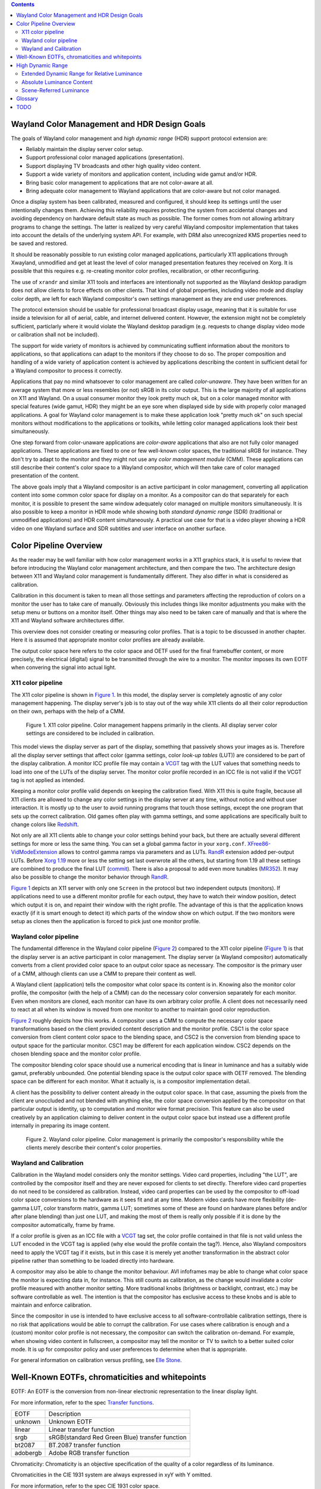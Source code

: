 .. Copyright 2020 Collabora, Ltd.

.. contents::


Wayland Color Management and HDR Design Goals
=============================================

The goals of Wayland color management and *high dynamic range* (HDR) support
protocol extension are:

- Reliably maintain the display server color setup.
- Support professional color managed applications (presentation).
- Support displaying TV broadcasts and other high quality video content.
- Support a wide variety of monitors and application content,
  including wide gamut and/or HDR.
- Bring basic color management to applications that are not color-aware at all.
- Bring adequate color management to Wayland applications that are color-aware
  but not color managed.

Once a display system has been calibrated, measured and configured, it should
keep its settings until the user intentionally changes them. Achieving this
reliability requires protecting the system from accidental changes and avoiding
dependency on hardware default state as much as possible. The former comes from
not allowing arbitrary programs to change the settings. The latter is realized
by very careful Wayland compositor implementation that takes into account the
details of the underlying system API. For example, with DRM also unrecognized
KMS properties need to be saved and restored.

It should be reasonably possible to run existing color managed applications,
particularly X11 applications through Xwayland, unmodified and get at least the
level of color managed presentation features they received on Xorg. It is
possible that this requires e.g. re-creating monitor color profiles,
recalibration, or other reconfiguring.

The use of ``xrandr`` and similar X11 tools and interfaces are intentionally
not supported as the Wayland desktop paradigm does not allow clients to force
effects on other clients. That kind of global properties, including video mode
and display color depth, are left for each Wayland compositor's own settings
management as they are end user preferences.

The protocol extension should be usable for professional broadcast display
usage, meaning that it is suitable for use inside a television for all of
aerial, cable, and internet delivered content. However, the extension might not
be completely sufficient, particlarly where it would violate the Wayland
desktop paradigm (e.g. requests to change display video mode or calibration
shall not be included).

The support for wide variety of monitors is achieved by communicating suffient
information about the monitors to applications, so that applications can adapt
to the monitors if they choose to do so. The proper composition and handling of
a wide variety of application content is achieved by applications describing
the content in sufficient detail for a Wayland compositor to process it
correctly.

Applications that pay no mind whatsoever to color management are called
*color-unaware*. They have been written for an average system that more or less
resembles (or not) sRGB in its color output. This is the large majority of all
applications on X11 and Wayland. On a usual consumer monitor they look pretty
much ok, but on a color managed monitor with special features (wide gamut, HDR)
they might be an eye sore when displayed side by side with properly color
managed applications. A goal for Wayland color management is to make these
application look "pretty much ok" on such special monitors without
modifications to the applications or toolkits, while letting color managed
applications look their best simultaneously.

One step forward from color-unaware applications are *color-aware* applications
that also are not fully color managed applications. These applications are
fixed to one or few well-known color spaces, the traditional sRGB for instance.
They don't try to adapt to the monitor and they might not use any *color
management module* (CMM). These applications can still describe their content's
color space to a Wayland compositor, which will then take care of color managed
presentation of the content.

The above goals imply that a Wayland compositor is an active participant in
color management, converting all application content into some common color
space for display on a monitor. As a compositor can do that separately for each
monitor, it is possible to present the same window adequately color managed on
multiple monitors simultaneously. It is also possible to keep a monitor in HDR
mode while showing both *standard dynamic range* (SDR) (traditional or
unmodified applications) and HDR content simultaneously. A practical use case
for that is a video player showing a HDR video on one Wayland surface and SDR
subtitles and user interface on another surface.


Color Pipeline Overview
=======================

As the reader may be well familiar with how color management works in a
X11 graphics stack, it is useful to review that before introducing the
Wayland color management architecture, and then compare the two. The
architecture design between X11 and Wayland color management is
fundamentally different. They also differ in what is considered as
calibration.

Calibration in this document is taken to mean all those settings and parameters
affecting the reproduction of colors on a monitor the user has to take care of
manually. Obviously this includes things like monitor adjustments you make with
the setup menu or buttons on a monitor itself. Other things may also need to be
taken care of manually and that is where the X11 and Wayland software
architectures differ.

This overview does not consider creating or measuring color profiles.
That is a topic to be discussed in another chapter. Here it is assumed
that appropriate monitor color profiles are already available.

The output color space here refers to the color space and OETF used for the
final framebuffer content, or more precisely, the electrical (digital) signal
to be transmitted through the wire to a monitor. The monitor imposes its own
EOTF when convering the signal into actual light.

X11 color pipeline
------------------

The X11 color pipeline is shown in `Figure 1`_. In this model, the
display server is completely agnostic of any color management happening.
The display server's job is to stay out of the way while X11 clients do
all their color reproduction on their own, perhaps with the help of a CMM.

.. _Figure 1:

.. figure:: images/color-pipeline-x11.svg.png
   :alt: X11 color pipeline diagram

   Figure 1.
   X11 color pipeline. Color management happens primarily in the
   clients. All display server color settings are considered to be
   included in calibration.

This model views the display server as part of the display, something that
passively shows your images as is. Therefore all the display server settings
that affect color (gamma settings, color *look-up tables* (LUT)) are considered
to be part of the display calibration. A monitor ICC profile file may contain a
VCGT_ tag with the LUT values that something needs to load into one of the LUTs
of the display server. The monitor color profile recorded in an ICC file is not
valid if the VCGT tag is not applied as intended.

Keeping a monitor color profile valid depends on keeping the calibration fixed.
With X11 this is quite fragile, because all X11 clients are allowed to change
any color settings in the display server at any time, without notice and
without user interaction. It is mostly up to the user to avoid running programs
that touch those settings, except the one program that sets up the correct
calibration. Old games often play with gamma settings, and some applications
are specifically built to change colors like Redshift_.

Not only are all X11 clients able to change your color settings behind
your back, but there are actually several different settings for more or
less the same thing. You can set a global gamma factor in your
``xorg.conf``. XFree86-VidModeExtension_ allows to control gamma ramps
via parameters and as LUTs. RandR_ extension added per-output LUTs.
Before `Xorg 1.19`_ more or less the setting set last overwrote all the
others, but starting from 1.19 all these settings are combined to
produce the final LUT (commit_). There is also a proposal to add even more
tunables (MR352_). It may also be possible to change the monitor behavior
through RandR_.

`Figure 1`_ depicts an X11 server with only one ``Screen`` in the protocol but
two independent outputs (monitors). If applications need to use a different
monitor profile for each output, they have to watch their window position,
detect which output it is on, and repaint their window with the right profile.
The advantage of this is that the application knows exactly (if it is smart
enough to detect it) which parts of the window show on which output. If the
two monitors were setup as clones then the application is forced to pick just
one monitor profile.

.. _Redshift: http://jonls.dk/redshift/
.. _RandR: https://gitlab.freedesktop.org/xorg/proto/xorgproto/-/blob/master/randrproto.txt
.. _XFree86-VidModeExtension: https://cgit.freedesktop.org/xcb/proto/tree/src/xf86vidmode.xml
.. _Xorg 1.19: https://lists.x.org/archives/xorg-announce/2016-November/002737.html
.. _commit: https://gitlab.freedesktop.org/xorg/xserver/-/commit/b4e46c0444bb09f4af59d9d13acc939a0fbbc6d6
.. _MR352: https://gitlab.freedesktop.org/xorg/xserver/-/merge_requests/352

Wayland color pipeline
----------------------

The fundamental difference in the Wayland color pipeline (`Figure 2`_) compared
to the X11 color pipeline (`Figure 1`_) is that the display server is an active
participant in color management. The display server (a Wayland compositor)
automatically converts from a client provided color space to an output color
space as necessary. The compositor is the primary user of a CMM, although
clients can use a CMM to prepare their content as well.

A Wayland client (application) tells the compositor what color space its
content is in. Knowing also the monitor color profile, the compositor (with the
help of a CMM) can do the necessary color conversion separately for each
monitor. Even when monitors are cloned, each monitor can have its own arbitrary
color profile. A client does not necessarily need to react at all when its
window is moved from one monitor to another to maintain good color
reproduction.

`Figure 2`_ roughly depicts how this works. A compositor uses a CMM to compute
the necessary color space transformations based on the client provided content
description and the monitor profile.  CSC1 is the color space conversion from
client content color space to the blending space, and CSC2 is the conversion
from blending space to output space for the particular monitor. CSC1 may be
different for each application window. CSC2 depends on the chosen blending
space and the monitor color profile.

The compositor blending color space should use a numerical encoding that is
linear in luminance and has a suitably wide gamut, preferably unbounded. One
potential blending space is the output color space with OETF removed. The
blending space can be different for each monitor. What it actually is, is a
compositor implementation detail.

A client has the possibility to deliver content already in the output color
space. In that case, assuming the pixels from the client are unoccluded and not
blended with anything else, the color space conversion applied by the
compositor on that particular output is identity, up to computation and monitor
wire format precision. This feature can also be used creatively by an
application claiming to deliver content in the output color space but instead
use a different profile internally in preparing its image content.

.. _Figure 2:

.. figure:: images/color-pipeline-wayland.svg.png
   :alt: Wayland color pipeline diagram

   Figure 2.
   Wayland color pipeline. Color management is primarily the
   compositor's responsibility while the clients merely describe their
   content's color properties.

Wayland and Calibration
-----------------------

Calibration in the Wayland model considers only the monitor settings. Video
card properties, including "the LUT", are controlled by the compositor itself
and they are never exposed for clients to set directly. Therefore video card
properties do not need to be considered as calibration. Instead, video card
properties can be used by the compositor to off-load color space conversions to
the hardware as it sees fit and at any time. Modern video cards have more
flexibility (de-gamma LUT, color transform matrix, gamma LUT; sometimes some of
these are found on hardware planes before and/or after plane blending) than
just one LUT, and making the most of them is really only possible if it is done
by the compositor automatically, frame by frame.

If a color profile is given as an ICC file with a VCGT_ tag set, the color
profile contained in that file is not valid unless the LUT encoded in the VCGT
tag is applied (why else would the profile contain the tag?). Hence, also
Wayland compositors need to apply the VCGT tag if it exists, but in this case
it is merely yet another transformation in the abstract color pipeline rather
than something to be loaded directly into hardware.

A compositor may also be able to change the monitor behaviour. AVI infoframes
may be able to change what color space the monitor is expecting data in, for
instance. This still counts as calibration, as the change would invalidate a
color profile measured with another monitor setting. More traditional knobs
(brightness or backlight, contrast, etc.) may be software controllable as well.
The intention is that the compositor has exclusive access to these knobs and is
able to maintain and enforce calibration.

Since the compositor in use is intended to have exclusive access to all
software-controllable calibration settings, there is no risk that applications
would be able to corrupt the calibration. For use cases where calibration is
enough and a (custom) monitor color profile is not necessary, the compositor
can switch the calibration on-demand. For example, when showing video content
in fullscreen, a compositor may tell the monitor or TV to switch to a better
suited color mode. It is up for compositor policy and user preferences to
determine when that is appropriate.

For general information on calibration versus profiling, see `Elle Stone`_.

.. _VCGT: http://www.argyllcms.com/doc/calvschar.html
.. _`Elle Stone`: https://ninedegreesbelow.com/photography/monitor-profile-calibrate-confuse.html


Well-Known EOTFs, chromaticities and whitepoints
================================================

EOTF: An EOTF is the conversion from non-linear electronic representation to
the linear display light.

For more information, refer to the spec `Transfer functions`_.

+--------------+---------------------------------------------------------------+
| EOTF         | Description                                                   |
+--------------+---------------------------------------------------------------+
| unknown      | Unknown EOTF                                                  |
+--------------+---------------------------------------------------------------+
| linear       | Linear transfer function                                      |
+--------------+---------------------------------------------------------------+
| srgb         | sRGB(standard Red Green Blue) transfer function               |
+--------------+---------------------------------------------------------------+
| bt2087       | BT.2087 transfer function                                     |
+--------------+---------------------------------------------------------------+
| adobergb     | Adobe RGB transfer function                                   |
+--------------+---------------------------------------------------------------+


Chromaticity: Chromaticity is an objective specification of the quality of a
color regardless of its luminance.

Chromaticities in the CIE 1931 system are always expressed in xyY with Y
omitted.

For more information, refer to the spec CIE 1931 color space.

+--------------+--------------------------+-----------------------------------+
| Chromaticity | RGB primaries (x, y)     | Description                       |
+--------------+--------------------------+-----------------------------------+
| unknown      |                          | Unknown chromaticity              |
+--------------+--------------------------+-----------------------------------+
|              | R x = 0.630, y = 0.340   |                                   |
|              +--------------------------+                                   |
| bt601        | G x = 0.310, y = 0.595   | `ITU-R BT.601`_                   |
| (525-line)   +--------------------------+                                   |
|              | B x = 0.155, y = 0.070   |                                   |
+--------------+--------------------------+-----------------------------------+
|              | R x = 0.640, y = 0.330   |                                   |
|              +--------------------------+                                   |
| bt601        | G x = 0.290, y = 0.600   | `ITU-R BT.601`_                   |
| (625-line)   +--------------------------+                                   |
|              | B x = 0.150, y = 0.060   |                                   |
+--------------+--------------------------+-----------------------------------+
|              | R x = 0.630, y = 0.340   |                                   |
|              +--------------------------+                                   |
| smpte170m    | G x = 0.310, y = 0.595   | `SMPTE 170M-1999`_                |
|              +--------------------------+                                   |
|              | B x = 0.155, y = 0.070   |                                   |
+--------------+--------------------------+-----------------------------------+
|              | R x = 0.640, y = 0.330   |                                   |
|              +--------------------------+                                   |
| bt709        | G x = 0.300, y = 0.600   | `ITU-R BT.709`_                   |
|              +--------------------------+                                   |
|              | B x = 0.150, y = 0.060   |                                   |
+--------------+--------------------------+-----------------------------------+
|              | R x = 0.708, y = 0.292   |                                   |
|              +--------------------------+                                   |
| bt2020       | G x = 0.170, y = 0.797   | `ITU-R BT.2020`_                  |
|              +--------------------------+                                   |
|              | B x = 0.131, y = 0.046   |                                   |
+--------------+--------------------------+-----------------------------------+
|              | R x = 0.640, y = 0.330   |                                   |
|              +--------------------------+                                   |
| srgb         | G x = 0.300, y = 0.600   | `IEC/4WD 61966-2-1: default       |
| (unverified) +--------------------------+ RGB colour space - sRGB`_         |
|              | B x = 0.150, y = 0.060   |                                   |
+--------------+--------------------------+-----------------------------------+
|              | R x = 0.6800, y = 0.3200 |                                   |
|              +--------------------------+                                   |
| displayp3    | G x = 0.2650, y = 0.6900 | `Display P3`_                     |
|              +--------------------------+                                   |
|              | B x = 0.1500, y = 0.0600 |                                   |
+--------------+--------------------------+-----------------------------------+
|              | R x = 0.6400, y = 0.3300 |                                   |
|              +--------------------------+                                   |
| adobergb     | G x = 0.2100, y = 0.7100 | `Adobe RGB`_                      |
|              +--------------------------+                                   |
|              | B x = 0.1500, y = 0.0600 |                                   |
+--------------+--------------------------+-----------------------------------+


Whitepoint: A white point is a set of chromaticity coordinates to define the color white.

+--------------+--------------------------+-----------------------------------+---------------------------------------+
| White point  | Chromaticity coordinates | Description                       | Documentation source                  |
|              | (x, y)                   |                                   |                                       |
+--------------+--------------------------+-----------------------------------+---------------------------------------+
| unknown      |                          | Unknown whitepoint                |                                       |
+--------------+--------------------------+-----------------------------------+---------------------------------------+
| dci          | x = 0.3140, y = 0.3510   | DCI standard for digital cinema   | `SMPTE-EG-0432-1:2010`_ Digital Source|
| (unverified) |                          | motion pictures                   | Processing                            |
+--------------+--------------------------+-----------------------------------+---------------------------------------+
| d50          | x = 0.3457, y = 0.3585   | D50 standard for graphic arts     | `ISO/CIE DIS 11664-2`_ Colorimetry —  |
| (unverified) |                          | industry                          | Part 2: CIE standard illuminants      |
+--------------+--------------------------+-----------------------------------+---------------------------------------+
| d65          | x = 0.3127, y = 0.3290   | D65 standard for video displays   | `ISO/CIE DIS 11664-2`_ Colorimetry —  |
| (unverified) |                          |                                   | Part 2: CIE standard illuminants      |
+--------------+--------------------------+-----------------------------------+---------------------------------------+

.. _`Transfer functions`: https://www.khronos.org/registry/DataFormat/specs/1.3/dataformat.1.3.html#TRANSFER_CONVERSION
.. _`ITU-R BT.601`: http://www.itu.int/rec/R-REC-BT.601/en
.. _`SMPTE 170M-1999`: https://www.itu.int/rec/R-REC-BT.1700/en
.. _`ITU-R BT.709`: https://www.itu.int/rec/R-REC-BT.709/en
.. _`ITU-R BT.2020`: http://www.itu.int/rec/R-REC-BT.2020/en
.. _`IEC/4WD 61966-2-1: default RGB colour space - sRGB`: https://webstore.iec.ch/publication/6169
.. _`Display P3`: https://developer.apple.com/reference/coregraphics/cgcolorspace/1408916-displayp3
.. _`Adobe RGB`: https://www.adobe.com/digitalimag/pdfs/AdobeRGB1998.pdf
.. _`SMPTE-EG-0432-1:2010`: http://www.color.org/chardata/rgb/DCIP3.xalter
.. _`ISO/CIE DIS 11664-2`: https://www.iso.org/standard/77215.html



High Dynamic Range
==================

At the simplest level, High Dynamic Range (HDR) refers to a luminance range
larger than traditional. Many also associate wide color gamut to HDR, but that
has been defined with traditional color management already. The traditional
dynamic range is referred to as Standard Dynamic Range (SDR). HDR implies
brighter whites which allows highlights to be brighter and bright image areas
to contain more details than SDR. HDR may also imply deeper blacks, improving
details in the dark end of the luminance axis as well, because traditionally
"black" still has non-zero luminance. To deliver all the additional details and
avoid losing details in the SDR range, HDR imagery needs more bits per pixel
than traditional content.

This protocol extension aims to integrate HDR with color management in a way
that both are possible to achieve simultaneously when clients so choose. While
color management and ICC profiles are concerned of relative luminance or code
values on each color channel, the HDR part of the extension extends the
luminance range beyond SDR. Wayland clients are able to do their own color
management and tone mapping for HDR the same way they do color management for
SDR: prepare content to match the output properties, which will let it go
through the compositor practically unaltered. With SDR color management they
use the output color space, and with HDR color management they use also the
output dynamic range.

The output and content dynamic range is expressed as an extended dynamic range
value. When content dynamic range differs from that of an output, the Wayland
compositor in a system is expected to compensate by applying a suitable tone
mapping.

Extended Dynamic Range for Relative Luminance
---------------------------------------------

In this extension the dynamic range (or luminance range) is communicated as
Extended Dynamic Range (EDR) value. The `definition of EDR`_ as used here comes
from Apple but with consideration to luminance of black. EDR value is the
luminance ratio of the HDR maximum white and the SDR maximum white using the
black level (which may be higher than 0 cd/m²) as the origin. Therefore, EDR
value 1.0 means purely SDR as there is no difference between SDR and HDR
maximum white luminances. EDR value 4.0 means the full (HDR) range is four
times the SDR range. In other words,

::

        HDR maximum white - black
  EDR = ------------------------- .
        SDR maximum white - black

Not all monitors present SDR content with the same luminance. There are
standards that use the values of 80 or 200 cd/m² as the SDR maximum white
luminance, but varying viewing conditions and user preferences may call for any
value. Therefore the absolute luminance for the SDR maximum white is not a fixed
quantity. Monitors do have some absolute maximum luminance they can reach, so
how much dynamic range there is left for HDR may well depend on the monitor's
"normal" (SDR) brightness, or in other words the user's preferred nominal
brightness.

An output's EDR value depends on several things: the monitor capabilities (the
minimum luminance, the maximum HDR luminance), the monitor settings (adjustment
knobs), and user preference for the SDR maximum white level which is affected
by the viewing environment. Therefore Wayland compositors should allow users to
configure an output's EDR value. This could be in the form of setting the
relative SDR maximum white level as a percentage of the video signal, the
absolute luminance of the SDR maximum white in cd/m² if you can trust EDID on
the maximum luminance, or the output's EDR value as is.

A default EDR value for a HDR video mode output may be possible to approximate
from EDID denoted maximum luminance if the compositor wants to default to one
cd/m² number for the SDR maximum white, but that assumes certain viewing
conditions, e.g. average office environment. Using a percentage of the video
signal range for the default EDR value is not recommended because of monitors
differing wildly in their maximum luminance, assuming the video signal encodes
relative and not absolute luminance. Quantization effects or artifacts due to
framebuffer pixel format and the pixel bit depth in the video signal may also
factor in. With low bit depth it might be better to settle for brighter overall
image from smaller EDR value than to risk losing details in the SDR range. For
an SDR video mode, the default EDR value is 1.0.

`Figure 3`_ shows three EDR values and their relative SDR and HDR maximum white
luminance levels as well as the black level. EDR value represents the ratio
between HDR and SDR compared to black, not the overall image brightness as can
be seen in case c) whose EDR value is smaller than for the other less bright
examples. This reflects the intent of HDR: brighter and more detailed
highlights rather than brighter image.

.. _Figure 3:

.. figure:: images/monitor-edr.svg.png
   :alt: EDR value diagram

   Figure 3.
   Three different monitor or content luminance characteristics.
   The ratio of black to HDR maximum white luminance and black to SDR maximum
   white luminance determines the EDR value. The black level may be greater
   than 0 cd/m² and may differ.

Content provided by Wayland clients have their own EDR values per
``wl_surface``. Content EDR value is calculated similarly to output EDR value.
Content HDR maximum white luminance, content SDR maximum white luminance, and
content black luminance as all chosen by the content creator. If content is
encoded with relative luminance, calculating the EDR value does not require
mapping to absolute luminance.

If content is encoded with display-referred absolute luminance, the Wayland
client needs to know the content (encoding) HDR maximum white luminance, the
(movie) SDR maximum white luminance and the black luminance that fit the
artistic intention of the content creator to calculate the appropriate EDR
value. Note, that if the content SDR maximum white luminance changes during a
movie to follow the scene average brightness, changing the content EDR value to
match has the opposite effect: bright scenes get toned down and dark scenes get
toned up while the SDR maximum white level stays the same on display. Therefore
for content encoded in absolute luminance, the SDR maximum white luminance is
merely an arbitrary scaling factor that the client needs to choose.

The use of EDR value to describe content dynamic range means that content
encoded with absolute luminance cannot be presented with absolute luminance
(nit-for-nit). This is intentional to avoid assuming a standard viewing
environment which is usually relatively dark and therefore could lead to a too
dark image for the actual viewing environment.

.. _`definition of EDR`: https://developer.apple.com/documentation/metal/drawable_objects/displaying_hdr_content_in_a_metal_layer/performing_your_own_tone_mapping


Absolute Luminance Content
--------------------------

TBD

EOTFs that define their output in absolute luminance (cd/m²) need something else
than content EDR value. Some specifications propose a "reference white"
absolute luminance, others might not, hence it probably needs to be communicated
explicitly.

EDID can sometimes provide the maximum HDR absolute luminance. Output EDR value
could be used to find the SDR maximum white luminance, but should the content
reference white luminance be mapped to that? Maybe, maybe not.

How to map an absolute luminance range to monitor range?

How to communicate monitor absolute luminance to clients so that they can match
it and avoid tone-mapping in a compositor?


Scene-Referred Luminance
------------------------

TBD

HLG


Glossary
========
API
   application programming interface

AVI
   auxiliary video information (infoframe)

CM
   color management

CMM
   color management module

CRTC
   cathode-ray tube controller, nowadays a hardware block or an abstraction
   that produces a timed stream of raw digital video data

DRM
   direct rendering manager

EOFT
   electro-optical transfer function

HDR
   high dynamic range

KMS
   kernel modesetting, display driver kernel-userspace API

LUT
   look-up table

nit
   cd/m², candelas per square meter, absolute unit of luminance

OETF
   opto-electrical transfer function

SDR
   standard dynamic range

VCGT
   video card gamma table, a non-standard tag added into ICC profiles
   originally by Apple

Wayland
   a window system protocol

X11
   a window system protocol


TODO
====

To allow optimal performance:

- always name the standard color space if one applies
- use the "simplest" ICC profile possible, that is, prefer a parametric
  description over a look-up table; the higher level the description,
  the more ways there are to implement it
- list the supported standard color spaces, so clients can be smarter? optimality?
- if you are a system designer, you can choose the color spaces used such that
  you can always off-load conversion to hardware

Chrome OS cannot afford to do 3D-LUT color conversions. They need to be able to
off-load all color space transformations to the display hardware. Hardware
gamma LUT is a given, CTM possibly, 3D-LUT not. They also cannot use more than
32 bits per pixel for performance reasons.

Chrome OS uses a peculiar EOTF for the blending space: the SDR range uses
so called gamma 2.2 EOTF and the HDR range above it uses a linear function.
This allows them to blend SDR and HDR content without conversions. Therefore it
does blending in essentially non-linear color space, with premultiplied alpha.

New use cases?

- Have two monitors in a mirrored setup, but use different (perceptual) color
  profiles for them, so that on one monitor you see the "real" colors and the
  other monitor shows you image color details you don't normally see due to the
  monitor having a small gamut.

HDR gamut metadata: pixel encoding uses one (standard) color space, but the
actual content gamut used is significantly smaller. A compositor needs to know
the pixel encoding to decode pixels, and it needs to know the gamut for better
`gamut mapping`_.

.. _`gamut mapping`: http://argyllcms.com/doc/iccgamutmapping.html
